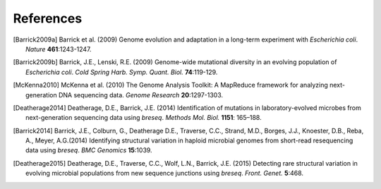 References
==============

.. [Barrick2009a] Barrick et al. (2009) Genome evolution and adaptation in a long-term experiment with *Escherichia coli*. *Nature* **461**:1243-1247.
.. [Barrick2009b] Barrick, J.E., Lenski, R.E. (2009) Genome-wide mutational diversity in an evolving population of *Escherichia coli*. *Cold Spring Harb. Symp. Quant. Biol.* **74**:119-129.  
.. [McKenna2010]  McKenna et al. (2010) The Genome Analysis Toolkit: A MapReduce framework for analyzing next-generation DNA sequencing data. *Genome Research*  **20**:1297-1303.
.. [Deatherage2014]  Deatherage, D.E., Barrick, J.E. (2014) Identification of mutations in laboratory-evolved microbes from next-generation sequencing data using *breseq*. *Methods Mol. Biol.* **1151**: 165–188.
.. [Barrick2014]  Barrick, J.E., Colburn, G., Deatherage D.E., Traverse, C.C., Strand, M.D., Borges, J.J., Knoester, D.B., Reba, A., Meyer, A.G.(2014) Identifying structural variation in haploid microbial genomes from short-read resequencing data using *breseq*. *BMC Genomics* **15**:1039.
.. [Deatherage2015]  Deatherage, D.E., Traverse, C.C., Wolf, L.N., Barrick, J.E. (2015) Detecting rare structural variation in evolving microbial populations from new sequence junctions using *breseq*. *Front. Genet.* **5**:468.
